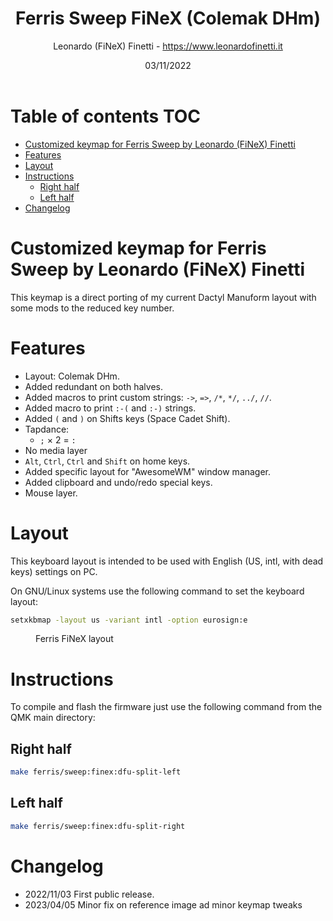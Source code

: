 #+TITLE: Ferris Sweep FiNeX (Colemak DHm)
#+AUTHOR: Leonardo (FiNeX) Finetti - https://www.leonardofinetti.it
#+DATE: 03/11/2022
#+STARTUP: inlineimages
#+STARTUP: nofold

* Table of contents :TOC:
- [[#customized-keymap-for-ferris-sweep-by-leonardo-finex-finetti][Customized keymap for Ferris Sweep by Leonardo (FiNeX) Finetti]]
- [[#features][Features]]
- [[#layout][Layout]]
- [[#instructions][Instructions]]
  - [[#right-half][Right half]]
  - [[#left-half][Left half]]
- [[#changelog][Changelog]]

* Customized keymap for Ferris Sweep by Leonardo (FiNeX) Finetti
This keymap is a direct porting of my current Dactyl Manuform layout with some mods to the reduced key number.

* Features
- Layout: Colemak DHm.
- Added redundant on both halves.
- Added macros to print custom strings: ~->~, ~=>~, ~/*~, ~*/~, ~../~, ~//~.
- Added macro to print ~:-(~ and ~:-)~ strings.
- Added ~(~ and ~)~ on Shifts keys (Space Cadet Shift).
- Tapdance:
  - ~;~ × 2 = ~:~
- No media layer
- ~Alt~, ~Ctrl~, ~Ctrl~ and ~Shift~ on home keys.
- Added specific layout for "AwesomeWM" window manager.
- Added clipboard and undo/redo special keys.
- Mouse layer.

* Layout
This keyboard layout is intended to be used with English (US, intl, with dead keys) settings on PC.

On GNU/Linux systems use the following command to set the keyboard layout:
#+begin_src sh
setxkbmap -layout us -variant intl -option eurosign:e
#+end_src

#+CAPTION: Ferris FiNeX layout
[[https://raw.githubusercontent.com/finex/ferris-sweep-finex/main/ferris-finex.png]]

* Instructions
To compile and flash the firmware just use the following command from the QMK main directory:

** Right half
#+begin_src sh
make ferris/sweep:finex:dfu-split-left
#+end_src

** Left half
#+begin_src sh
make ferris/sweep:finex:dfu-split-right
#+end_src

* Changelog
- 2022/11/03
  First public release.
- 2023/04/05
  Minor fix on reference image ad minor keymap tweaks
